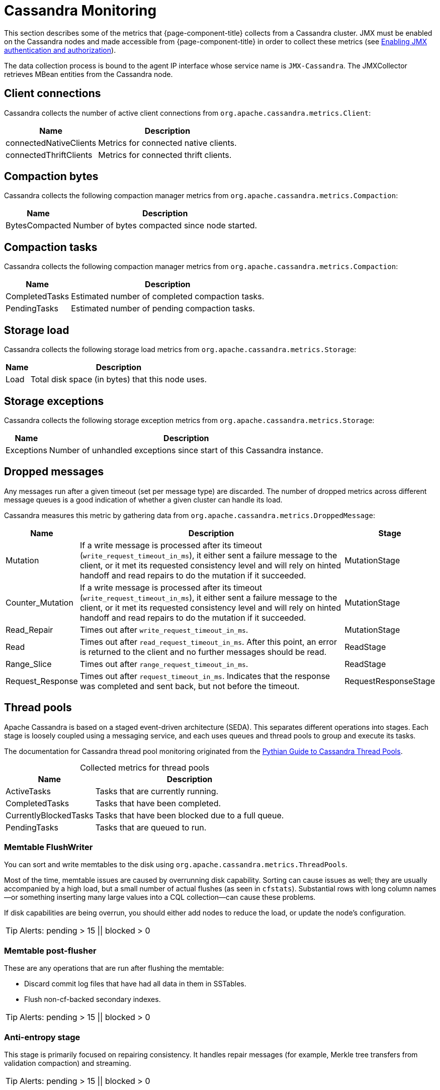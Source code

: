 
[[cassandra-monitor]]
= Cassandra Monitoring

This section describes some of the metrics that {page-component-title} collects from a Cassandra cluster.
JMX must be enabled on the Cassandra nodes and made accessible from {page-component-title} in order to collect these metrics (see https://docs.datastax.com/en/cassandra/3.0/cassandra/configuration/secureJmxAuthentication.html[Enabling JMX authentication and authorization]).

The data collection process is bound to the agent IP interface whose service name is `JMX-Cassandra`.
The JMXCollector retrieves MBean entities from the Cassandra node.

== Client connections

Cassandra collects the number of active client connections from `org.apache.cassandra.metrics.Client`:

[options="autowidth"]
|===
| Name  | Description

| connectedNativeClients
| Metrics for connected native clients.

| connectedThriftClients
| Metrics for connected thrift clients.
|===

== Compaction bytes

Cassandra collects the following compaction manager metrics from `org.apache.cassandra.metrics.Compaction`:

[options="autowidth"]
|===
| Name  | Description

| BytesCompacted
| Number of bytes compacted since node started.
|===

== Compaction tasks

Cassandra collects the following compaction manager metrics from `org.apache.cassandra.metrics.Compaction`:

[options="autowidth"]
|===
| Name  | Description

| CompletedTasks
| Estimated number of completed compaction tasks.

| PendingTasks
| Estimated number of pending compaction tasks.
|===

== Storage load

Cassandra collects the following storage load metrics from `org.apache.cassandra.metrics.Storage`:

[options="autowidth"]
|===
| Name  | Description

| Load
| Total disk space (in bytes) that this node uses.
|===

== Storage exceptions

Cassandra collects the following storage exception metrics from `org.apache.cassandra.metrics.Storage`:

[options="autowidth"]
|===
| Name  | Description

| Exceptions
| Number of unhandled exceptions since start of this Cassandra instance.
|===

== Dropped messages

Any messages run after a given timeout (set per message type) are discarded.
The number of dropped metrics across different message queues is a good indication of whether a given cluster can handle its load.

Cassandra measures this metric by gathering data from `org.apache.cassandra.metrics.DroppedMessage`:

[options="autowidth"]
|===
| Name  | Description | Stage

| Mutation
| If a write message is processed after its timeout (`write_request_timeout_in_ms`), it either sent a failure message to the client, or it met its requested consistency level and will rely on hinted handoff and read repairs to do the mutation if it succeeded.
| MutationStage

| Counter_Mutation
| If a write message is processed after its timeout (`write_request_timeout_in_ms`), it either sent a failure message to the client, or it met its requested consistency level and will rely on hinted handoff and read repairs to do the mutation if it succeeded.
| MutationStage

| Read_Repair
| Times out after `write_request_timeout_in_ms`.
| MutationStage

| Read
| Times out after `read_request_timeout_in_ms`.
After this point, an error is returned to the client and no further messages should be read.
| ReadStage

| Range_Slice
| Times out after `range_request_timeout_in_ms`.
| ReadStage

| Request_Response
| Times out after `request_timeout_in_ms`.
Indicates that the response was completed and sent back, but not before the timeout.
| RequestResponseStage
|===

== Thread pools

Apache Cassandra is based on a staged event-driven architecture (SEDA).
This separates different operations into stages.
Each stage is loosely coupled using a messaging service, and each uses queues and thread pools to group and execute its tasks.

The documentation for Cassandra thread pool monitoring originated from the https://blog.pythian.com/guide-to-cassandra-thread-pools[Pythian Guide to Cassandra Thread Pools].

[caption=]
.Collected metrics for thread pools
[options="autowidth"]
|===
| Name  | Description

| ActiveTasks
| Tasks that are currently running.

| CompletedTasks
| Tasks that have been completed.

| CurrentlyBlockedTasks
| Tasks that have been blocked due to a full queue.

| PendingTasks
| Tasks that are queued to run.
|===

=== Memtable FlushWriter

You can sort and write memtables to the disk using `org.apache.cassandra.metrics.ThreadPools`.

Most of the time, memtable issues are caused by overrunning disk capability.
Sorting can cause issues as well; they are usually accompanied by a high load, but a small number of actual flushes (as seen in `cfstats`).
Substantial rows with long column names--or something inserting many large values into a CQL collection--can cause these problems.

If disk capabilities are being overrun, you should either add nodes to reduce the load, or update the node's configuration.

TIP: Alerts: pending > 15 || blocked > 0

=== Memtable post-flusher

These are any operations that are run after flushing the memtable:

* Discard commit log files that have had all data in them in SSTables.
* Flush non-cf-backed secondary indexes.

TIP: Alerts: pending > 15 || blocked > 0

=== Anti-entropy stage

This stage is primarily focused on repairing consistency.
It handles repair messages (for example, Merkle tree transfers from validation compaction) and streaming.

TIP: Alerts: pending > 15 || blocked > 0

=== Gossip stage

This stage monitors pending tasks for issues, and outputs logs as appropriate.

.Example log message denoting the number of pending tasks
[source, console]
Gossip stage has {} pending tasks; skipping status check ...

To remedy any issues, check that your NTP is working correctly and run the `nodetool resetlocalschema` command.
If that does not work, you can try to delete the system column family order.

TIP: Alerts: pending > 15 || blocked > 0

=== Migration stage

Any schema changes are made during this stage.

TIP: Alerts: pending > 15 || blocked > 0

=== MiscStage

During this stage, snapshots are taken and data is replicated after a node is removed.

TIP: Alerts: pending > 15 || blocked > 0

=== Mutation stage

During this stage, local inserts and deletions are performed.
This includes the following processes:

* Inserts and updates.
* Schema merges.
* Commit log replays.
* Hints in progress.

An increase in pending tasks during this stage can be caused by disk issues, system overload, or poor configuration.
If messages are backed up in this stage, you can add nodes, update your hardware and configuration settings, or update the data model and use case settings.

TIP: Alerts: pending > 15 || blocked > 0

=== Read stage

Local reads are performed during this stage.
Data is also deserialized from the row cache.

Pending values can cause increased read latency.
The number of pending values can spike because of disk problems, poor configuration, or cluster overload.
In many cases (not including disk failure), you can resolve this by adding nodes or updating the configuration settings.

TIP: Alerts: pending > 15 || blocked > 0

=== Request response stage

When a response to a request is received, this stage is used to perform any callbacks that were created with the original request.

TIP: Alerts: pending > 15 || blocked > 0

=== Read repair stage

Read repairs are performed during this stage.
The chance of repairs occurring can be configured per column family with the `read_repair_chance` property.

Data is more likely to be backed up if you are using `CL.ONE` (and, to a lesser extent, other `non-CL.ALL` queries) for reads.
It's also more likely if you are using multiple data centers.

The process runs asynchronously outside of the query feedback loop.
Note that this is not likely to be a problem, since repair does not happen on all queries, and it quickly provides good connectivity between replicas.
The repair being droppable also means that it will be discarded after the time period specified in `write_request_timeout_in_ms`, which further mitigates issues.

If the pending queue grows, you can try to lower the rate for high-read `CFs`.

TIP: Alerts: pending > 15 || blocked > 0

== JVM metrics

Cassandra also collects some key metrics from the Java virtual machine:

* `java.lang:type=Memory`: The memory system for the Java virtual machine.
This includes heap and non-heap memory.
* `java.lang:type=GarbageCollector,name=ConcurrentMarkSweep`: Metrics for the Java virtual machine's garbage collection process.

TIP: If you use Apache Cassandra for running Newts, you can also enable additional metrics for the Newts keyspace.
